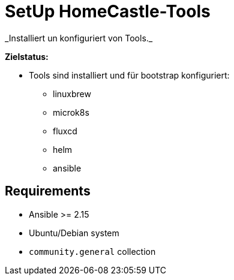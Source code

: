 = SetUp HomeCastle-Tools
// tag::description[]
_Installiert un konfiguriert von Tools._

*Zielstatus:*

* Tools sind installiert und für bootstrap konfiguriert:
** linuxbrew
** microk8s
** fluxcd
** helm
** ansible
// end::description[]

== Requirements

* Ansible >= 2.15
* Ubuntu/Debian system
* `community.general` collection